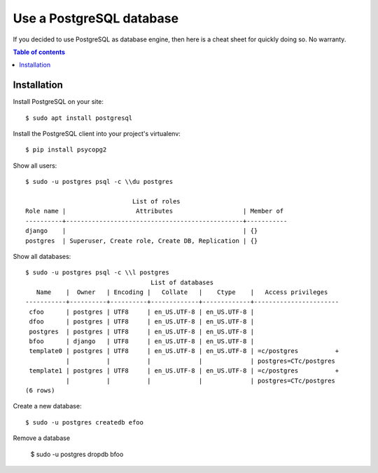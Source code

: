 =========================
Use a PostgreSQL database
=========================

If you decided to use PostgreSQL as database engine, then here is a
cheat sheet for quickly doing so.  No warranty.

.. contents:: Table of contents
    :local:
    :depth: 1
            



Installation
============


Install PostgreSQL on your site::

    $ sudo apt install postgresql
    
Install the PostgreSQL client into your project's virtualenv::
  
    $ pip install psycopg2
    

Show all users::

    $ sudo -u postgres psql -c \\du postgres

                                 List of roles
    Role name |                   Attributes                   | Member of 
    ----------+------------------------------------------------+-----------
    django    |                                                | {}
    postgres  | Superuser, Create role, Create DB, Replication | {}
    

Show all databases::

    $ sudo -u postgres psql -c \\l postgres
                                      List of databases
       Name    |  Owner   | Encoding |   Collate   |    Ctype    |   Access privileges   
    -----------+----------+----------+-------------+-------------+-----------------------
     cfoo      | postgres | UTF8     | en_US.UTF-8 | en_US.UTF-8 | 
     dfoo      | postgres | UTF8     | en_US.UTF-8 | en_US.UTF-8 | 
     postgres  | postgres | UTF8     | en_US.UTF-8 | en_US.UTF-8 | 
     bfoo      | django   | UTF8     | en_US.UTF-8 | en_US.UTF-8 | 
     template0 | postgres | UTF8     | en_US.UTF-8 | en_US.UTF-8 | =c/postgres          +
               |          |          |             |             | postgres=CTc/postgres
     template1 | postgres | UTF8     | en_US.UTF-8 | en_US.UTF-8 | =c/postgres          +
               |          |          |             |             | postgres=CTc/postgres
    (6 rows)
  

Create a new database::

    $ sudo -u postgres createdb efoo

Remove a database

    $ sudo -u postgres dropdb bfoo



